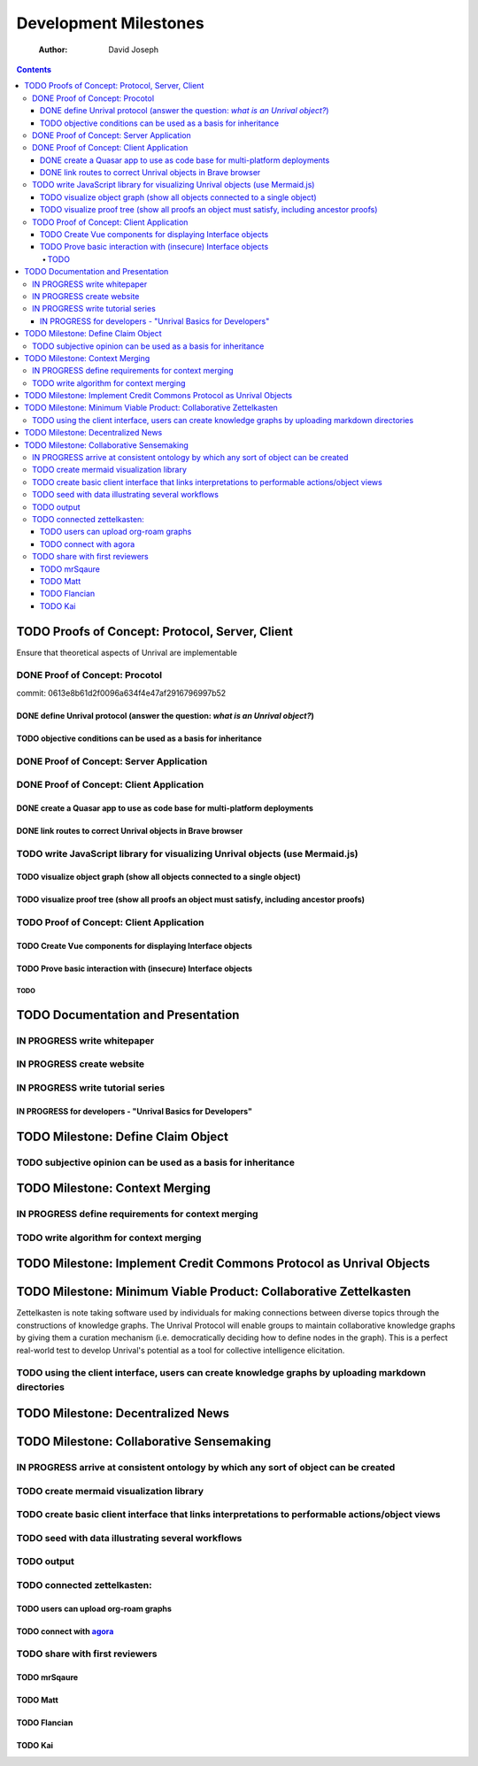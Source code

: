 ======================
Development Milestones
======================

    :Author: David Joseph

.. contents::



TODO Proofs of Concept: Protocol, Server, Client
------------------------------------------------

Ensure that theoretical aspects of Unrival are implementable

DONE Proof of Concept: Procotol
~~~~~~~~~~~~~~~~~~~~~~~~~~~~~~~

commit: 0613e8b61d2f0096a634f4e47af2916796997b52   

DONE define Unrival protocol (answer the question: *what is an Unrival object?*)
^^^^^^^^^^^^^^^^^^^^^^^^^^^^^^^^^^^^^^^^^^^^^^^^^^^^^^^^^^^^^^^^^^^^^^^^^^^^^^^^

TODO objective conditions can be used as a basis for inheritance
^^^^^^^^^^^^^^^^^^^^^^^^^^^^^^^^^^^^^^^^^^^^^^^^^^^^^^^^^^^^^^^^

DONE Proof of Concept: Server Application
~~~~~~~~~~~~~~~~~~~~~~~~~~~~~~~~~~~~~~~~~

DONE Proof of Concept: Client Application
~~~~~~~~~~~~~~~~~~~~~~~~~~~~~~~~~~~~~~~~~

DONE create a Quasar app to use as code base for multi-platform deployments
^^^^^^^^^^^^^^^^^^^^^^^^^^^^^^^^^^^^^^^^^^^^^^^^^^^^^^^^^^^^^^^^^^^^^^^^^^^

DONE link routes to correct Unrival objects in Brave browser
^^^^^^^^^^^^^^^^^^^^^^^^^^^^^^^^^^^^^^^^^^^^^^^^^^^^^^^^^^^^

TODO write JavaScript library for visualizing Unrival objects (use Mermaid.js)
~~~~~~~~~~~~~~~~~~~~~~~~~~~~~~~~~~~~~~~~~~~~~~~~~~~~~~~~~~~~~~~~~~~~~~~~~~~~~~

TODO visualize object graph (show all objects connected to a single object)
^^^^^^^^^^^^^^^^^^^^^^^^^^^^^^^^^^^^^^^^^^^^^^^^^^^^^^^^^^^^^^^^^^^^^^^^^^^

TODO visualize proof tree (show all proofs an object must satisfy, including ancestor proofs)
^^^^^^^^^^^^^^^^^^^^^^^^^^^^^^^^^^^^^^^^^^^^^^^^^^^^^^^^^^^^^^^^^^^^^^^^^^^^^^^^^^^^^^^^^^^^^

TODO Proof of Concept: Client Application
~~~~~~~~~~~~~~~~~~~~~~~~~~~~~~~~~~~~~~~~~

TODO Create Vue components for displaying Interface objects
^^^^^^^^^^^^^^^^^^^^^^^^^^^^^^^^^^^^^^^^^^^^^^^^^^^^^^^^^^^

TODO Prove basic interaction with (insecure) Interface objects
^^^^^^^^^^^^^^^^^^^^^^^^^^^^^^^^^^^^^^^^^^^^^^^^^^^^^^^^^^^^^^

TODO 
:::::

TODO Documentation and Presentation
-----------------------------------

IN PROGRESS write whitepaper
~~~~~~~~~~~~~~~~~~~~~~~~~~~~

IN PROGRESS create website
~~~~~~~~~~~~~~~~~~~~~~~~~~

IN PROGRESS write tutorial series
~~~~~~~~~~~~~~~~~~~~~~~~~~~~~~~~~

IN PROGRESS for developers - "Unrival Basics for Developers"
^^^^^^^^^^^^^^^^^^^^^^^^^^^^^^^^^^^^^^^^^^^^^^^^^^^^^^^^^^^^

TODO Milestone: Define Claim Object
-----------------------------------

TODO subjective opinion can be used as a basis for inheritance
~~~~~~~~~~~~~~~~~~~~~~~~~~~~~~~~~~~~~~~~~~~~~~~~~~~~~~~~~~~~~~

TODO Milestone: Context Merging
-------------------------------

IN PROGRESS define requirements for context merging
~~~~~~~~~~~~~~~~~~~~~~~~~~~~~~~~~~~~~~~~~~~~~~~~~~~

TODO write algorithm for context merging
~~~~~~~~~~~~~~~~~~~~~~~~~~~~~~~~~~~~~~~~

TODO Milestone: Implement Credit Commons Protocol as Unrival Objects
--------------------------------------------------------------------

TODO Milestone: Minimum Viable Product: Collaborative Zettelkasten
------------------------------------------------------------------

Zettelkasten is note taking software used by individuals for making connections between diverse topics through the constructions of knowledge graphs.  The Unrival Protocol will enable groups to maintain collaborative knowledge graphs by giving them a curation mechanism (i.e. democratically deciding how to define nodes in the graph).  This is a perfect real-world test to develop Unrival's potential as a tool for collective intelligence elicitation.

TODO using the client interface, users can create knowledge graphs by uploading markdown directories
~~~~~~~~~~~~~~~~~~~~~~~~~~~~~~~~~~~~~~~~~~~~~~~~~~~~~~~~~~~~~~~~~~~~~~~~~~~~~~~~~~~~~~~~~~~~~~~~~~~~

TODO Milestone: Decentralized News
----------------------------------

TODO Milestone: Collaborative Sensemaking
-----------------------------------------

IN PROGRESS arrive at consistent ontology by which any sort of object can be created
~~~~~~~~~~~~~~~~~~~~~~~~~~~~~~~~~~~~~~~~~~~~~~~~~~~~~~~~~~~~~~~~~~~~~~~~~~~~~~~~~~~~

TODO create mermaid visualization library
~~~~~~~~~~~~~~~~~~~~~~~~~~~~~~~~~~~~~~~~~

TODO create basic client interface that links interpretations to performable actions/object views
~~~~~~~~~~~~~~~~~~~~~~~~~~~~~~~~~~~~~~~~~~~~~~~~~~~~~~~~~~~~~~~~~~~~~~~~~~~~~~~~~~~~~~~~~~~~~~~~~

TODO seed with data illustrating several workflows
~~~~~~~~~~~~~~~~~~~~~~~~~~~~~~~~~~~~~~~~~~~~~~~~~~

TODO output
~~~~~~~~~~~

TODO connected zettelkasten:
~~~~~~~~~~~~~~~~~~~~~~~~~~~~

TODO users can upload org-roam graphs
^^^^^^^^^^^^^^^^^^^^^^^^^^^^^^^^^^^^^

TODO connect with `agora <https://anagora.org/node/agora>`_
^^^^^^^^^^^^^^^^^^^^^^^^^^^^^^^^^^^^^^^^^^^^^^^^^^^^^^^^^^^

TODO share with first reviewers
~~~~~~~~~~~~~~~~~~~~~~~~~~~~~~~

TODO mrSqaure
^^^^^^^^^^^^^

TODO Matt
^^^^^^^^^

TODO Flancian
^^^^^^^^^^^^^

TODO Kai
^^^^^^^^

